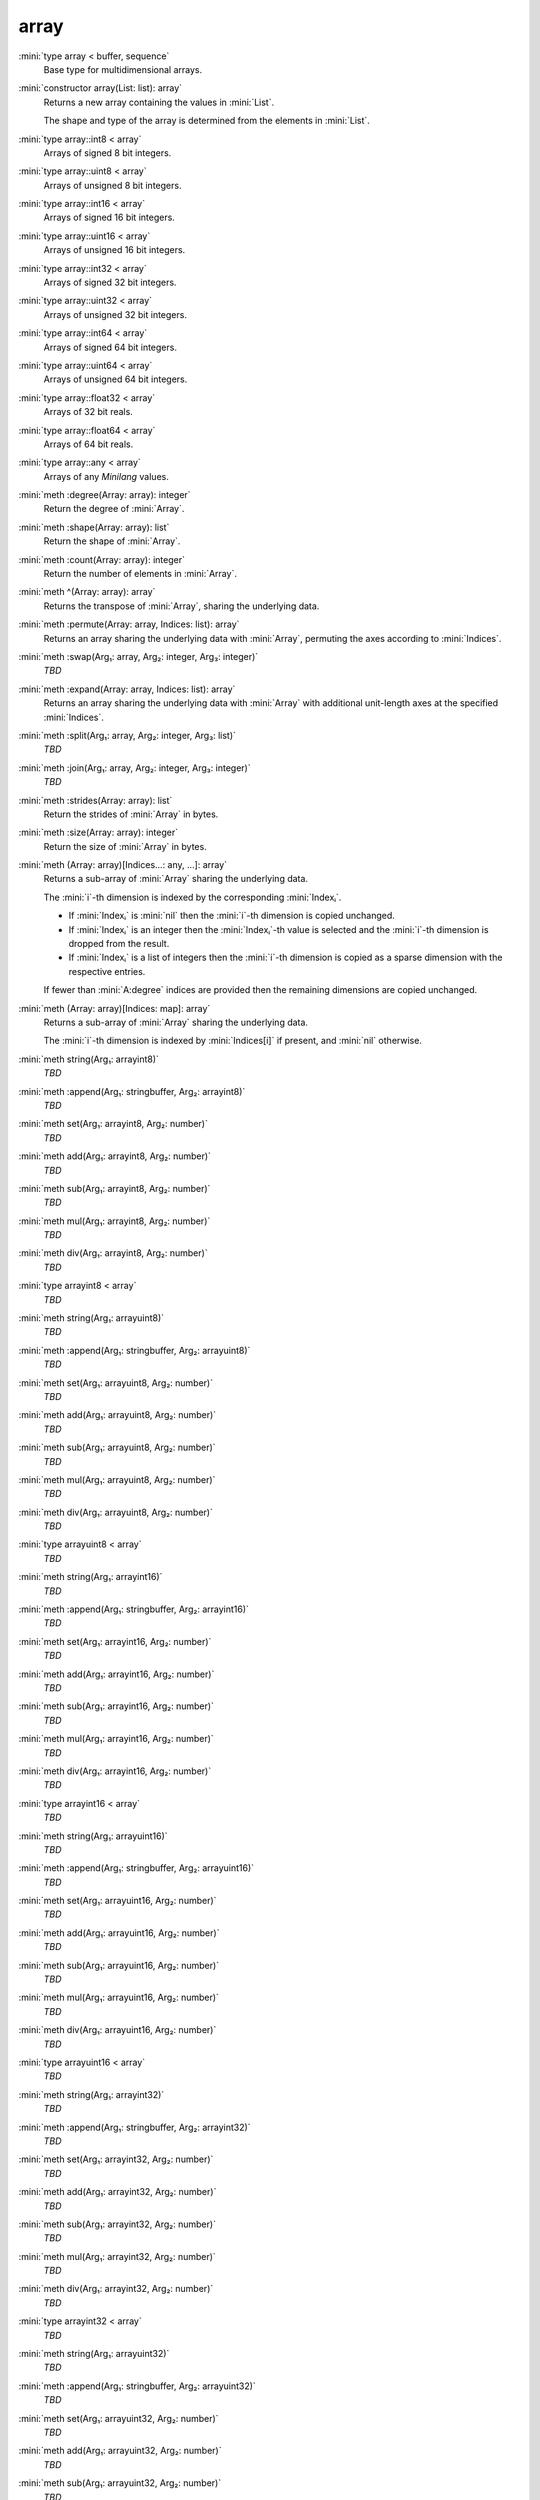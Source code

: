 array
=====

:mini:`type array < buffer, sequence`
   Base type for multidimensional arrays.


:mini:`constructor array(List: list): array`
   Returns a new array containing the values in :mini:`List`.

   The shape and type of the array is determined from the elements in :mini:`List`.


:mini:`type array::int8 < array`
   Arrays of signed 8 bit integers.


:mini:`type array::uint8 < array`
   Arrays of unsigned 8 bit integers.


:mini:`type array::int16 < array`
   Arrays of signed 16 bit integers.


:mini:`type array::uint16 < array`
   Arrays of unsigned 16 bit integers.


:mini:`type array::int32 < array`
   Arrays of signed 32 bit integers.


:mini:`type array::uint32 < array`
   Arrays of unsigned 32 bit integers.


:mini:`type array::int64 < array`
   Arrays of signed 64 bit integers.


:mini:`type array::uint64 < array`
   Arrays of unsigned 64 bit integers.


:mini:`type array::float32 < array`
   Arrays of 32 bit reals.


:mini:`type array::float64 < array`
   Arrays of 64 bit reals.


:mini:`type array::any < array`
   Arrays of any *Minilang* values.


:mini:`meth :degree(Array: array): integer`
   Return the degree of :mini:`Array`.


:mini:`meth :shape(Array: array): list`
   Return the shape of :mini:`Array`.


:mini:`meth :count(Array: array): integer`
   Return the number of elements in :mini:`Array`.


:mini:`meth ^(Array: array): array`
   Returns the transpose of :mini:`Array`, sharing the underlying data.


:mini:`meth :permute(Array: array, Indices: list): array`
   Returns an array sharing the underlying data with :mini:`Array`, permuting the axes according to :mini:`Indices`.


:mini:`meth :swap(Arg₁: array, Arg₂: integer, Arg₃: integer)`
   *TBD*

:mini:`meth :expand(Array: array, Indices: list): array`
   Returns an array sharing the underlying data with :mini:`Array` with additional unit-length axes at the specified :mini:`Indices`.


:mini:`meth :split(Arg₁: array, Arg₂: integer, Arg₃: list)`
   *TBD*

:mini:`meth :join(Arg₁: array, Arg₂: integer, Arg₃: integer)`
   *TBD*

:mini:`meth :strides(Array: array): list`
   Return the strides of :mini:`Array` in bytes.


:mini:`meth :size(Array: array): integer`
   Return the size of :mini:`Array` in bytes.


:mini:`meth (Array: array)[Indices...: any, ...]: array`
   Returns a sub-array of :mini:`Array` sharing the underlying data.

   The :mini:`i`-th dimension is indexed by the corresponding :mini:`Indexᵢ`.

   * If :mini:`Indexᵢ` is :mini:`nil` then the :mini:`i`-th dimension is copied unchanged.

   * If :mini:`Indexᵢ` is an integer then the :mini:`Indexᵢ`-th value is selected and the :mini:`i`-th dimension is dropped from the result.

   * If :mini:`Indexᵢ` is a list of integers then the :mini:`i`-th dimension is copied as a sparse dimension with the respective entries.

   If fewer than :mini:`A:degree` indices are provided then the remaining dimensions are copied unchanged.


:mini:`meth (Array: array)[Indices: map]: array`
   Returns a sub-array of :mini:`Array` sharing the underlying data.

   The :mini:`i`-th dimension is indexed by :mini:`Indices[i]` if present, and :mini:`nil` otherwise.


:mini:`meth string(Arg₁: arrayint8)`
   *TBD*

:mini:`meth :append(Arg₁: stringbuffer, Arg₂: arrayint8)`
   *TBD*

:mini:`meth set(Arg₁: arrayint8, Arg₂: number)`
   *TBD*

:mini:`meth add(Arg₁: arrayint8, Arg₂: number)`
   *TBD*

:mini:`meth sub(Arg₁: arrayint8, Arg₂: number)`
   *TBD*

:mini:`meth mul(Arg₁: arrayint8, Arg₂: number)`
   *TBD*

:mini:`meth div(Arg₁: arrayint8, Arg₂: number)`
   *TBD*

:mini:`type arrayint8 < array`
   *TBD*

:mini:`meth string(Arg₁: arrayuint8)`
   *TBD*

:mini:`meth :append(Arg₁: stringbuffer, Arg₂: arrayuint8)`
   *TBD*

:mini:`meth set(Arg₁: arrayuint8, Arg₂: number)`
   *TBD*

:mini:`meth add(Arg₁: arrayuint8, Arg₂: number)`
   *TBD*

:mini:`meth sub(Arg₁: arrayuint8, Arg₂: number)`
   *TBD*

:mini:`meth mul(Arg₁: arrayuint8, Arg₂: number)`
   *TBD*

:mini:`meth div(Arg₁: arrayuint8, Arg₂: number)`
   *TBD*

:mini:`type arrayuint8 < array`
   *TBD*

:mini:`meth string(Arg₁: arrayint16)`
   *TBD*

:mini:`meth :append(Arg₁: stringbuffer, Arg₂: arrayint16)`
   *TBD*

:mini:`meth set(Arg₁: arrayint16, Arg₂: number)`
   *TBD*

:mini:`meth add(Arg₁: arrayint16, Arg₂: number)`
   *TBD*

:mini:`meth sub(Arg₁: arrayint16, Arg₂: number)`
   *TBD*

:mini:`meth mul(Arg₁: arrayint16, Arg₂: number)`
   *TBD*

:mini:`meth div(Arg₁: arrayint16, Arg₂: number)`
   *TBD*

:mini:`type arrayint16 < array`
   *TBD*

:mini:`meth string(Arg₁: arrayuint16)`
   *TBD*

:mini:`meth :append(Arg₁: stringbuffer, Arg₂: arrayuint16)`
   *TBD*

:mini:`meth set(Arg₁: arrayuint16, Arg₂: number)`
   *TBD*

:mini:`meth add(Arg₁: arrayuint16, Arg₂: number)`
   *TBD*

:mini:`meth sub(Arg₁: arrayuint16, Arg₂: number)`
   *TBD*

:mini:`meth mul(Arg₁: arrayuint16, Arg₂: number)`
   *TBD*

:mini:`meth div(Arg₁: arrayuint16, Arg₂: number)`
   *TBD*

:mini:`type arrayuint16 < array`
   *TBD*

:mini:`meth string(Arg₁: arrayint32)`
   *TBD*

:mini:`meth :append(Arg₁: stringbuffer, Arg₂: arrayint32)`
   *TBD*

:mini:`meth set(Arg₁: arrayint32, Arg₂: number)`
   *TBD*

:mini:`meth add(Arg₁: arrayint32, Arg₂: number)`
   *TBD*

:mini:`meth sub(Arg₁: arrayint32, Arg₂: number)`
   *TBD*

:mini:`meth mul(Arg₁: arrayint32, Arg₂: number)`
   *TBD*

:mini:`meth div(Arg₁: arrayint32, Arg₂: number)`
   *TBD*

:mini:`type arrayint32 < array`
   *TBD*

:mini:`meth string(Arg₁: arrayuint32)`
   *TBD*

:mini:`meth :append(Arg₁: stringbuffer, Arg₂: arrayuint32)`
   *TBD*

:mini:`meth set(Arg₁: arrayuint32, Arg₂: number)`
   *TBD*

:mini:`meth add(Arg₁: arrayuint32, Arg₂: number)`
   *TBD*

:mini:`meth sub(Arg₁: arrayuint32, Arg₂: number)`
   *TBD*

:mini:`meth mul(Arg₁: arrayuint32, Arg₂: number)`
   *TBD*

:mini:`meth div(Arg₁: arrayuint32, Arg₂: number)`
   *TBD*

:mini:`type arrayuint32 < array`
   *TBD*

:mini:`meth string(Arg₁: arrayint64)`
   *TBD*

:mini:`meth :append(Arg₁: stringbuffer, Arg₂: arrayint64)`
   *TBD*

:mini:`meth set(Arg₁: arrayint64, Arg₂: number)`
   *TBD*

:mini:`meth add(Arg₁: arrayint64, Arg₂: number)`
   *TBD*

:mini:`meth sub(Arg₁: arrayint64, Arg₂: number)`
   *TBD*

:mini:`meth mul(Arg₁: arrayint64, Arg₂: number)`
   *TBD*

:mini:`meth div(Arg₁: arrayint64, Arg₂: number)`
   *TBD*

:mini:`type arrayint64 < array`
   *TBD*

:mini:`meth string(Arg₁: arrayuint64)`
   *TBD*

:mini:`meth :append(Arg₁: stringbuffer, Arg₂: arrayuint64)`
   *TBD*

:mini:`meth set(Arg₁: arrayuint64, Arg₂: number)`
   *TBD*

:mini:`meth add(Arg₁: arrayuint64, Arg₂: number)`
   *TBD*

:mini:`meth sub(Arg₁: arrayuint64, Arg₂: number)`
   *TBD*

:mini:`meth mul(Arg₁: arrayuint64, Arg₂: number)`
   *TBD*

:mini:`meth div(Arg₁: arrayuint64, Arg₂: number)`
   *TBD*

:mini:`type arrayuint64 < array`
   *TBD*

:mini:`meth string(Arg₁: arrayfloat32)`
   *TBD*

:mini:`meth :append(Arg₁: stringbuffer, Arg₂: arrayfloat32)`
   *TBD*

:mini:`meth set(Arg₁: arrayfloat32, Arg₂: number)`
   *TBD*

:mini:`meth add(Arg₁: arrayfloat32, Arg₂: number)`
   *TBD*

:mini:`meth sub(Arg₁: arrayfloat32, Arg₂: number)`
   *TBD*

:mini:`meth mul(Arg₁: arrayfloat32, Arg₂: number)`
   *TBD*

:mini:`meth div(Arg₁: arrayfloat32, Arg₂: number)`
   *TBD*

:mini:`type arrayfloat32 < array`
   *TBD*

:mini:`meth string(Arg₁: arrayfloat64)`
   *TBD*

:mini:`meth :append(Arg₁: stringbuffer, Arg₂: arrayfloat64)`
   *TBD*

:mini:`meth set(Arg₁: arrayfloat64, Arg₂: number)`
   *TBD*

:mini:`meth add(Arg₁: arrayfloat64, Arg₂: number)`
   *TBD*

:mini:`meth sub(Arg₁: arrayfloat64, Arg₂: number)`
   *TBD*

:mini:`meth mul(Arg₁: arrayfloat64, Arg₂: number)`
   *TBD*

:mini:`meth div(Arg₁: arrayfloat64, Arg₂: number)`
   *TBD*

:mini:`type arrayfloat64 < array`
   *TBD*

:mini:`meth string(Arg₁: arraycomplex32)`
   *TBD*

:mini:`meth :append(Arg₁: stringbuffer, Arg₂: arraycomplex32)`
   *TBD*

:mini:`meth set(Arg₁: arraycomplex32, Arg₂: number)`
   *TBD*

:mini:`meth add(Arg₁: arraycomplex32, Arg₂: number)`
   *TBD*

:mini:`meth sub(Arg₁: arraycomplex32, Arg₂: number)`
   *TBD*

:mini:`meth mul(Arg₁: arraycomplex32, Arg₂: number)`
   *TBD*

:mini:`meth div(Arg₁: arraycomplex32, Arg₂: number)`
   *TBD*

:mini:`type arraycomplex32 < array`
   *TBD*

:mini:`meth string(Arg₁: arraycomplex64)`
   *TBD*

:mini:`meth :append(Arg₁: stringbuffer, Arg₂: arraycomplex64)`
   *TBD*

:mini:`meth set(Arg₁: arraycomplex64, Arg₂: number)`
   *TBD*

:mini:`meth add(Arg₁: arraycomplex64, Arg₂: number)`
   *TBD*

:mini:`meth sub(Arg₁: arraycomplex64, Arg₂: number)`
   *TBD*

:mini:`meth mul(Arg₁: arraycomplex64, Arg₂: number)`
   *TBD*

:mini:`meth div(Arg₁: arraycomplex64, Arg₂: number)`
   *TBD*

:mini:`type arraycomplex64 < array`
   *TBD*

:mini:`meth string(Arg₁: arrayany)`
   *TBD*

:mini:`meth :append(Arg₁: stringbuffer, Arg₂: arrayany)`
   *TBD*

:mini:`meth set(Arg₁: arrayany, Arg₂: number)`
   *TBD*

:mini:`meth add(Arg₁: arrayany, Arg₂: number)`
   *TBD*

:mini:`meth sub(Arg₁: arrayany, Arg₂: number)`
   *TBD*

:mini:`meth mul(Arg₁: arrayany, Arg₂: number)`
   *TBD*

:mini:`meth div(Arg₁: arrayany, Arg₂: number)`
   *TBD*

:mini:`type arrayany < array`
   *TBD*

:mini:`meth :reshape(Arg₁: array, Arg₂: list)`
   *TBD*

:mini:`meth :sums(Array: array, Index: integer): array`
   Returns a new array with the partial sums of :mini:`Array` in the :mini:`Index`-th dimension.


:mini:`meth :prods(Array: array, Index: integer): array`
   Returns a new array with the partial products of :mini:`Array` in the :mini:`Index`-th dimension.


:mini:`meth :sum(Array: array): number`
   Returns the sum of the values in :mini:`Array`.


:mini:`meth :sum(Array: array, Index: integer): array`
   Returns a new array with the sums of :mini:`Array` in the :mini:`Index`-th dimension.


:mini:`meth :prod(Array: array): number`
   Returns the product of the values in :mini:`Array`.


:mini:`meth :prod(Array: array, Index: integer): array`
   Returns a new array with the products of :mini:`Array` in the :mini:`Index`-th dimension.


:mini:`meth -(Array: array): array`
   Returns an array with the negated values from :mini:`Array`.


:mini:`meth +(Arg₁: array, Arg₂: integer)`
   *TBD*

:mini:`meth +(Arg₁: integer, Arg₂: array)`
   *TBD*

:mini:`meth +(Arg₁: array, Arg₂: double)`
   *TBD*

:mini:`meth +(Arg₁: double, Arg₂: array)`
   *TBD*

:mini:`meth *(Arg₁: array, Arg₂: integer)`
   *TBD*

:mini:`meth *(Arg₁: integer, Arg₂: array)`
   *TBD*

:mini:`meth *(Arg₁: array, Arg₂: double)`
   *TBD*

:mini:`meth *(Arg₁: double, Arg₂: array)`
   *TBD*

:mini:`meth -(Arg₁: array, Arg₂: integer)`
   *TBD*

:mini:`meth -(Arg₁: integer, Arg₂: array)`
   *TBD*

:mini:`meth -(Arg₁: array, Arg₂: double)`
   *TBD*

:mini:`meth -(Arg₁: double, Arg₂: array)`
   *TBD*

:mini:`meth /(Arg₁: array, Arg₂: integer)`
   *TBD*

:mini:`meth /(Arg₁: integer, Arg₂: array)`
   *TBD*

:mini:`meth /(Arg₁: array, Arg₂: double)`
   *TBD*

:mini:`meth /(Arg₁: double, Arg₂: array)`
   *TBD*

:mini:`meth =(Arg₁: array, Arg₂: integer)`
   *TBD*

:mini:`meth =(Arg₁: integer, Arg₂: array)`
   *TBD*

:mini:`meth =(Arg₁: array, Arg₂: double)`
   *TBD*

:mini:`meth =(Arg₁: double, Arg₂: array)`
   *TBD*

:mini:`meth !=(Arg₁: array, Arg₂: integer)`
   *TBD*

:mini:`meth !=(Arg₁: integer, Arg₂: array)`
   *TBD*

:mini:`meth !=(Arg₁: array, Arg₂: double)`
   *TBD*

:mini:`meth !=(Arg₁: double, Arg₂: array)`
   *TBD*

:mini:`meth <(Arg₁: array, Arg₂: integer)`
   *TBD*

:mini:`meth <(Arg₁: integer, Arg₂: array)`
   *TBD*

:mini:`meth <(Arg₁: array, Arg₂: double)`
   *TBD*

:mini:`meth <(Arg₁: double, Arg₂: array)`
   *TBD*

:mini:`meth >(Arg₁: array, Arg₂: integer)`
   *TBD*

:mini:`meth >(Arg₁: integer, Arg₂: array)`
   *TBD*

:mini:`meth >(Arg₁: array, Arg₂: double)`
   *TBD*

:mini:`meth >(Arg₁: double, Arg₂: array)`
   *TBD*

:mini:`meth <=(Arg₁: array, Arg₂: integer)`
   *TBD*

:mini:`meth <=(Arg₁: integer, Arg₂: array)`
   *TBD*

:mini:`meth <=(Arg₁: array, Arg₂: double)`
   *TBD*

:mini:`meth <=(Arg₁: double, Arg₂: array)`
   *TBD*

:mini:`meth >=(Arg₁: array, Arg₂: integer)`
   *TBD*

:mini:`meth >=(Arg₁: integer, Arg₂: array)`
   *TBD*

:mini:`meth >=(Arg₁: array, Arg₂: double)`
   *TBD*

:mini:`meth >=(Arg₁: double, Arg₂: array)`
   *TBD*

:mini:`meth :copy(Array: array): array`
   Return a new array with the same values of :mini:`Array` but not sharing the underlying data.


:mini:`meth $(List: list): array`
   Returns an array with the contents of :mini:`List`.


:mini:`meth ^(List: list): array`
   Returns an array with the contents of :mini:`List`, transposed.


:mini:`meth :copy(Array: array, Function: function): array`
   Return a new array with the results of applying :mini:`Function` to each value of :mini:`Array`.


:mini:`meth :update(Array: array, Function: function): array`
   Update the values in :mini:`Array` in place by applying :mini:`Function` to each value.


:mini:`meth .(A: array, B: array): array`
   Returns the inner product of :mini:`A` and :mini:`B`. The last dimension of :mini:`A` and the first dimension of :mini:`B` must match, skipping any dimensions of size :mini:`1`.


